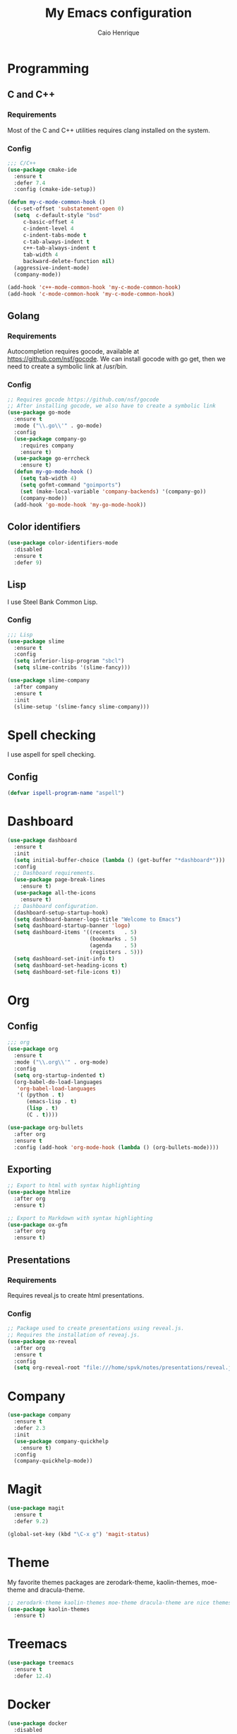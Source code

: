 #+TITLE: My Emacs configuration
#+AUTHOR: Caio Henrique
[[./imgs/my-emacs.png]]

* Programming
** C and C++
*** Requirements
Most of the C and C++ utilities requires clang installed on the system.
*** Config
#+BEGIN_SRC emacs-lisp
;;; C/C++
(use-package cmake-ide
  :ensure t
  :defer 7.4
  :config (cmake-ide-setup))

(defun my-c-mode-common-hook ()
  (c-set-offset 'substatement-open 0)
  (setq  c-default-style "bsd"
	 c-basic-offset 4
	 c-indent-level 4
	 c-indent-tabs-mode t
	 c-tab-always-indent t
	 c++-tab-always-indent t
	 tab-width 4
	 backward-delete-function nil)
  (aggressive-indent-mode)
  (company-mode))

(add-hook 'c++-mode-common-hook 'my-c-mode-common-hook)
(add-hook 'c-mode-common-hook 'my-c-mode-common-hook)
#+END_SRC

** Golang
*** Requirements
Autocompletion requires gocode, available at https://github.com/nsf/gocode.
We can install gocode with go get, then we need to create a symbolic link at /usr/bin.
*** Config
#+BEGIN_SRC emacs-lisp
;; Requires gocode https://github.com/nsf/gocode
;; After installing gocode, we also have to create a symbolic link
(use-package go-mode
  :ensure t
  :mode ("\\.go\\'" . go-mode)
  :config
  (use-package company-go
    :requires company
    :ensure t)
  (use-package go-errcheck
    :ensure t)
  (defun my-go-mode-hook ()
    (setq tab-width 4)
    (setq gofmt-command "goimports")
    (set (make-local-variable 'company-backends) '(company-go))
    (company-mode))
  (add-hook 'go-mode-hook 'my-go-mode-hook))
#+END_SRC

** Color identifiers
#+BEGIN_SRC emacs-lisp
(use-package color-identifiers-mode
  :disabled
  :ensure t
  :defer 9)
#+END_SRC

** Lisp
I use Steel Bank Common Lisp.
*** Config
#+BEGIN_SRC emacs-lisp
;;; Lisp
(use-package slime
  :ensure t
  :config
  (setq inferior-lisp-program "sbcl")
  (setq slime-contribs '(slime-fancy)))

(use-package slime-company
  :after company
  :ensure t
  :init
  (slime-setup '(slime-fancy slime-company)))
#+END_SRC

* Spell checking
I use aspell for spell checking.
** Config
#+BEGIN_SRC emacs-lisp
(defvar ispell-program-name "aspell")
#+END_SRC

* Dashboard
#+BEGIN_SRC emacs-lisp
(use-package dashboard
  :ensure t
  :init
  (setq initial-buffer-choice (lambda () (get-buffer "*dashboard*")))
  :config
  ;; Dashboard requirements.
  (use-package page-break-lines
    :ensure t)
  (use-package all-the-icons
    :ensure t)
  ;; Dashboard configuration.
  (dashboard-setup-startup-hook)
  (setq dashboard-banner-logo-title "Welcome to Emacs")
  (setq dashboard-startup-banner 'logo)
  (setq dashboard-items '((recents   . 5)
                          (bookmarks . 5)
                          (agenda    . 5)
                          (registers . 5)))
  (setq dashboard-set-init-info t)
  (setq dashboard-set-heading-icons t)
  (setq dashboard-set-file-icons t))
#+END_SRC

* Org
** Config
#+BEGIN_SRC emacs-lisp
;;; org
(use-package org
  :ensure t
  :mode ("\\.org\\'" . org-mode)
  :config
  (setq org-startup-indented t)
  (org-babel-do-load-languages
   'org-babel-load-languages
   '( (python . t)
      (emacs-lisp . t)
      (lisp . t)
      (C . t))))

(use-package org-bullets
  :after org
  :ensure t
  :config (add-hook 'org-mode-hook (lambda () (org-bullets-mode))))
#+END_SRC

** Exporting
#+BEGIN_SRC emacs-lisp
;; Export to html with syntax highlighting
(use-package htmlize
  :after org
  :ensure t)

;; Export to Markdown with syntax highlighting
(use-package ox-gfm
  :after org
  :ensure t)
#+END_SRC

** Presentations
*** Requirements
Requires reveal.js to create html presentations.

*** Config
#+BEGIN_SRC emacs-lisp
;; Package used to create presentations using reveal.js.
;; Requires the installation of reveaj.js.
(use-package ox-reveal
  :after org
  :ensure t
  :config
  (setq org-reveal-root "file:///home/spvk/notes/presentations/reveal.js"))
#+END_SRC

* Company
#+BEGIN_SRC emacs-lisp
(use-package company
  :ensure t
  :defer 2.3
  :init
  (use-package company-quickhelp
    :ensure t)
  :config
  (company-quickhelp-mode))
#+END_SRC

* Magit
#+BEGIN_SRC emacs-lisp
(use-package magit
  :ensure t
  :defer 9.2)

(global-set-key (kbd "\C-x g") 'magit-status)
#+END_SRC

* Theme
My favorite themes packages are zerodark-theme, kaolin-themes, moe-theme and dracula-theme.
#+BEGIN_SRC emacs-lisp
;; zerodark-theme kaolin-themes moe-theme dracula-theme are nice themes
(use-package kaolin-themes
  :ensure t)
#+END_SRC

* Treemacs
#+BEGIN_SRC emacs-lisp
(use-package treemacs
  :ensure t
  :defer 12.4)
#+END_SRC

* Docker
#+BEGIN_SRC emacs-lisp
(use-package docker
  :disabled
  :ensure t
  :defer 30)

(use-package dockerfile-mode
  :disabled
  :ensure t
  :defer 9)
(add-to-list 'auto-mode-alist '("Dockerfile\\'" . dockerfile-mode))
#+END_SRC

* Yaml
#+BEGIN_SRC emacs-lisp
(use-package yaml-mode
  :disabled
  :ensure t
  :mode ("\\.yml\\'" . yaml-mode))
#+END_SRC

* Global
** Emacs completion
#+BEGIN_SRC emacs-lisp
;;; Global
;; Ivy is a generic completion tool
(use-package ivy
  :ensure t
  :config
  (ivy-mode)
  (use-package swiper
    :ensure t
    :bind (("\C-s" . swiper)))
  :config
  (use-package counsel
    :ensure t))
#+END_SRC

** Parentheses
#+BEGIN_SRC emacs-lisp
(use-package smartparens
  :ensure t
  :defer 5.1
  :config (smartparens-global-mode))

(use-package highlight-parentheses
  :ensure t
  :defer 12.1
  :config (global-highlight-parentheses-mode))

(defvar show-paren-delay 0)

(show-paren-mode 1)
#+END_SRC

** Moving buffers
#+BEGIN_SRC emacs-lisp
(use-package buffer-move
  :ensure t
  :bind
  (("C-c <C-up>"   . buf-move-up)
   ("C-c <C-down>"  . buf-move-down)
   ("C-c <C-left>"  . buf-move-left)
   ("C-c <C-right>" . buf-move-right)))
#+END_SRC

** Multiple cursors
#+BEGIN_SRC emacs-lisp
(use-package multiple-cursors
  :ensure t
  :bind (("C-: C-m b" . mc/edit-lines)
	 ("C-: C-m a" . mc/mark-all-like-this)
	 ("C-: C-m >" . mc/mark-next-like-this)
	 ("C-: C-m <" . mc/mark-previous-like-this)))
#+END_SRC

** Text navigation
#+BEGIN_SRC emacs-lisp
(use-package avy
  :ensure t
  :bind (("M-s" . avy-goto-word-1)))
#+END_SRC

** Windows managing
#+BEGIN_SRC emacs-lisp
(use-package eyebrowse
  :ensure t)
#+END_SRC

** Smart region expanding
#+BEGIN_SRC emacs-lisp
(use-package expand-region
  :ensure t
  :bind (("C-=" . er/expand-region)))
#+END_SRC

** Syntax checking
#+BEGIN_SRC emacs-lisp
;; Provides some syntax checking
(use-package flycheck
  :ensure t
  :defer 11.3
  :init (global-flycheck-mode))

#+END_SRC

** Tool bar, menu bar, line numbering etc
#+BEGIN_SRC emacs-lisp
;;; Variables
(global-visual-line-mode)
(menu-bar-mode -1)
(tool-bar-mode -1)
(scroll-bar-mode -1)
(global-linum-mode)
(global-set-key (kbd "TAB") 'self-insert-command)
(global-set-key (kbd "\C-c h") 'highlight-symbol-at-point)
#+END_SRC

** Change backup/autosave folder
#+BEGIN_SRC emacs-lisp
;;; Change the backup/autosave folder.
(defvar backup-dir (expand-file-name "~/.emacs.d/backup/"))
(defvar autosave-dir (expand-file-name "~/.emacs.d/autosave/"))
(setq backup-directory-alist (list (cons ".*" backup-dir)))
(setq auto-save-list-file-prefix autosave-dir)
(setq auto-save-file-name-transforms `((".*" ,autosave-dir t)))
#+END_SRC

* Latin accents
I created this function to insert the latin accents that I use the most.
#+BEGIN_SRC emacs-lisp
;; latin accents
(defun my-latin-accents-function (start end)
  (interactive "r")
  (defun cmp-and-fixcase (reg cmp out)
    (let ((case-fold-search t))
      (if (string-match-p reg cmp)
       	  (let ((case-fold-search nil))
	    (if (string-match-p "\\`[a-z]*\\'" reg)
               	(progn (delete-region start end) (insert out))
              (progn (delete-region start end) (insert (upcase out))))) nil)))
  (if (use-region-p)
      (let ((regionp (buffer-substring start end)))
	(cond ((cmp-and-fixcase regionp "aa" "á"))
	      ((cmp-and-fixcase regionp "ga" "à"))
	      ((cmp-and-fixcase regionp "ta" "ã"))
	      ((cmp-and-fixcase regionp "ae" "é"))
	      ((cmp-and-fixcase regionp "ge" "è"))
	      ((cmp-and-fixcase regionp "te" "ẽ"))
	      ((cmp-and-fixcase regionp "ce" "ê"))
	      ((cmp-and-fixcase regionp "co" "ô"))
	      ((cmp-and-fixcase regionp "to" "õ"))
	      ((cmp-and-fixcase regionp "ai" "í")) 
	      ))))
(global-set-key (kbd "C-: C-a") 'my-latin-accents-function)
#+END_SRC
